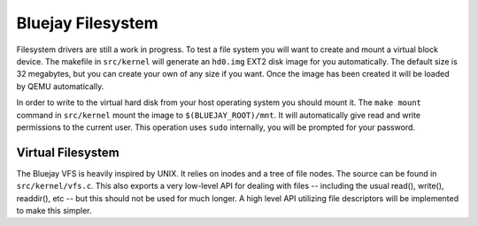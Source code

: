 Bluejay Filesystem
==================

Filesystem drivers are still a work in progress. To test a file system you will
want to create and mount a virtual block device. The makefile in ``src/kernel``
will generate an ``hd0.img`` EXT2 disk image for you automatically. The default
size is 32 megabytes, but you can create your own of any size if you want. Once
the image has been created it will be loaded by QEMU automatically.

In order to write to the virtual hard disk from your host operating system you
should mount it. The ``make mount`` command in ``src/kernel`` mount the image to
``$(BLUEJAY_ROOT)/mnt``. It will automatically give read and write permissions
to the current user. This operation uses ``sudo`` internally, you will be
prompted for your password.

Virtual Filesystem
------------------

The Bluejay VFS is heavily inspired by UNIX. It relies on inodes and a tree of
file nodes. The source can be found in ``src/kernel/vfs.c``. This also exports a
very low-level API for dealing with files -- including the usual read(),
write(), readdir(), etc -- but this should not be used for much longer. A high
level API utilizing file descriptors will be implemented to make this simpler.
